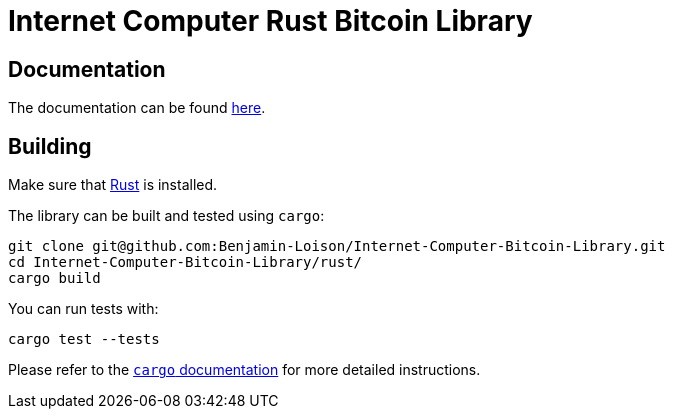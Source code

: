 :hardbreaks-option:

= Internet Computer Rust Bitcoin Library

== Documentation

The documentation can be found https://docs.rs/ic-btc-library[here].

== Building

Make sure that https://www.rust-lang.org/tools/install[Rust] is installed.

The library can be built and tested using `cargo`:

```
git clone git@github.com:Benjamin-Loison/Internet-Computer-Bitcoin-Library.git
cd Internet-Computer-Bitcoin-Library/rust/
cargo build
```

You can run tests with:

```
cargo test --tests
```

Please refer to the https://doc.rust-lang.org/stable/cargo/[`cargo` documentation] for more detailed instructions.
